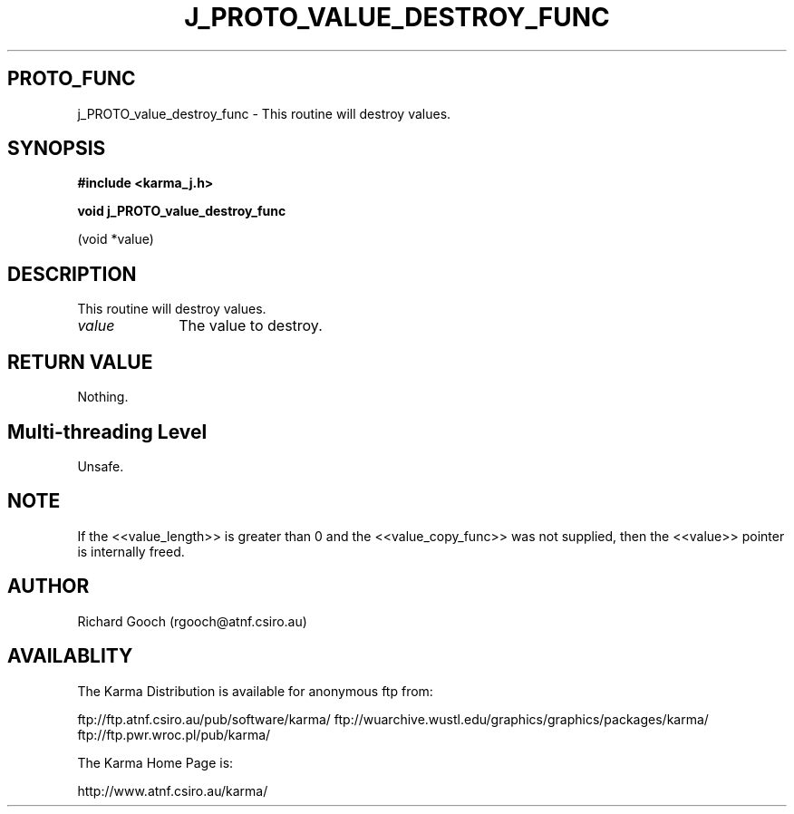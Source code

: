 .TH J_PROTO_VALUE_DESTROY_FUNC 3 "13 Nov 2005" "Karma Distribution"
.SH PROTO_FUNC
j_PROTO_value_destroy_func \- This routine will destroy values.
.SH SYNOPSIS
.B #include <karma_j.h>
.sp
.B void j_PROTO_value_destroy_func
.sp
(void *value)
.SH DESCRIPTION
This routine will destroy values.
.IP \fIvalue\fP 1i
The value to destroy.
.SH RETURN VALUE
Nothing.
.SH Multi-threading Level
Unsafe.
.SH NOTE
If the <<value_length>> is greater than 0 and the
<<value_copy_func>> was not supplied, then the <<value>> pointer is
internally freed.
.sp
.SH AUTHOR
Richard Gooch (rgooch@atnf.csiro.au)
.SH AVAILABLITY
The Karma Distribution is available for anonymous ftp from:

ftp://ftp.atnf.csiro.au/pub/software/karma/
ftp://wuarchive.wustl.edu/graphics/graphics/packages/karma/
ftp://ftp.pwr.wroc.pl/pub/karma/

The Karma Home Page is:

http://www.atnf.csiro.au/karma/
